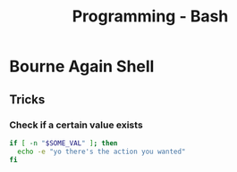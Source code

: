 :PROPERTIES:
:ID:       d04ef69b-d3e3-452a-a2a4-ae06e238687d
:END:
#+title: Programming - Bash

* Bourne Again Shell

** Tricks
*** Check if a certain value exists
#+begin_src bash
  if [ -n "$SOME_VAL" ]; then
    echo -e "yo there's the action you wanted"
  fi
#+end_src
